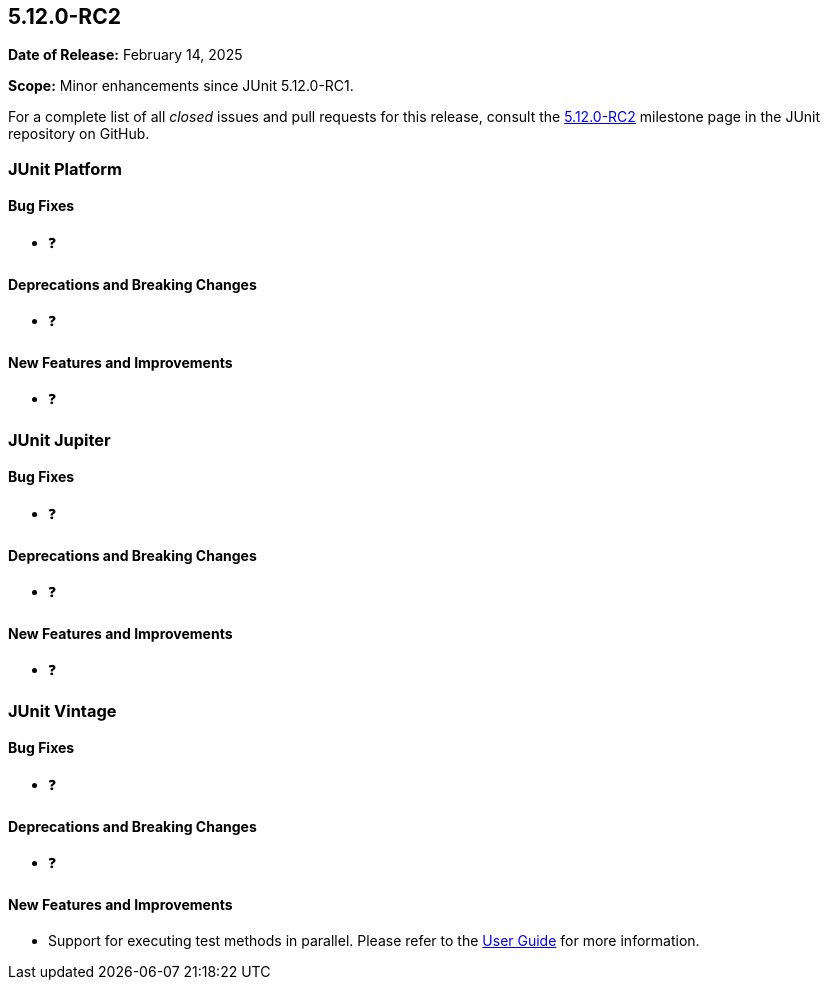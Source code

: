 [[release-notes-5.12.0-RC2]]
== 5.12.0-RC2

*Date of Release:* February 14, 2025

*Scope:* Minor enhancements since JUnit 5.12.0-RC1.

For a complete list of all _closed_ issues and pull requests for this release, consult the
link:{junit5-repo}+/milestone/90?closed=1+[5.12.0-RC2] milestone page in the JUnit
repository on GitHub.


[[release-notes-5.12.0-RC2-junit-platform]]
=== JUnit Platform

[[release-notes-5.12.0-RC2-junit-platform-bug-fixes]]
==== Bug Fixes

* ❓

[[release-notes-5.12.0-RC2-junit-platform-deprecations-and-breaking-changes]]
==== Deprecations and Breaking Changes

* ❓

[[release-notes-5.12.0-RC2-junit-platform-new-features-and-improvements]]
==== New Features and Improvements

* ❓


[[release-notes-5.12.0-RC2-junit-jupiter]]
=== JUnit Jupiter

[[release-notes-5.12.0-RC2-junit-jupiter-bug-fixes]]
==== Bug Fixes

* ❓

[[release-notes-5.12.0-RC2-junit-jupiter-deprecations-and-breaking-changes]]
==== Deprecations and Breaking Changes

* ❓

[[release-notes-5.12.0-RC2-junit-jupiter-new-features-and-improvements]]
==== New Features and Improvements

* ❓


[[release-notes-5.12.0-RC2-junit-vintage]]
=== JUnit Vintage

[[release-notes-5.12.0-RC2-junit-vintage-bug-fixes]]
==== Bug Fixes

* ❓

[[release-notes-5.12.0-RC2-junit-vintage-deprecations-and-breaking-changes]]
==== Deprecations and Breaking Changes

* ❓

[[release-notes-5.12.0-RC2-junit-vintage-new-features-and-improvements]]
==== New Features and Improvements

* Support for executing test methods in parallel. Please refer to the
<<../user-guide/index.adoc#migrating-from-junit4-parallel-execution, User Guide>> for
more information.
